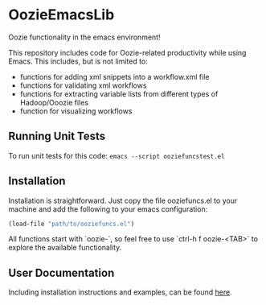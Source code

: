 * OozieEmacsLib

Oozie functionality in the emacs environment!

This repository includes code for Oozie-related productivity while using Emacs. This includes,
but is not limited to:
+ functions for adding xml snippets into a workflow.xml file
+ functions for validating xml workflows
+ functions for extracting variable lists from different types of Hadoop/Ooozie files
+ function for visualizing workflows

** Running Unit Tests

To run unit tests for this code: =emacs --script ooziefuncstest.el=

** Installation

Installation is straightforward. Just copy the file ooziefuncs.el to your machine and add the following to your emacs configuration:

#+BEGIN_SRC emacs-lisp
(load-file "path/to/ooziefuncs.el")
#+END_SRC

All functions start with `oozie-`, so feel free to use `ctrl-h f oozie-<TAB>` to explore
the available functionality.

** User Documentation

Including installation instructions and examples, can be found [[./docs/README.org][here]].







